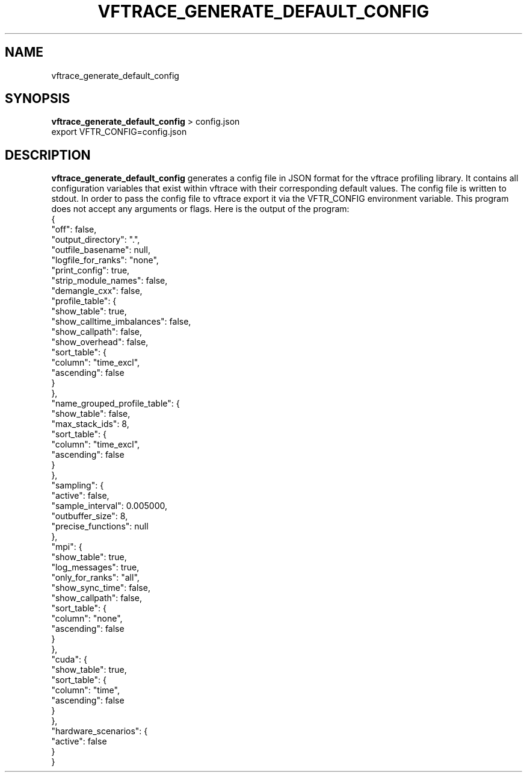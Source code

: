 .TH VFTRACE_GENERATE_DEFAULT_CONFIG "1" "MONTH YEAR" "Vftrace VERSION" "VFTRACE"
.SH NAME
vftrace_generate_default_config
.SH SYNOPSIS
\fBvftrace_generate_default_config\fR > config.json
.br
export VFTR_CONFIG=config.json

.SH DESCRIPTION
.\" Add any additional description here
.PP
\fBvftrace_generate_default_config\fR generates a config file in JSON format
for the vftrace profiling library. It contains all configuration variables
that exist within vftrace with their corresponding default values.
The config file is written to stdout.
In order to pass the config file to vftrace export it via the VFTR_CONFIG
environment variable.
This program does not accept any arguments or flags.
Here is the output of the program:
   {
      "off": false,
      "output_directory": ".",
      "outfile_basename": null,
      "logfile_for_ranks": "none",
      "print_config": true,
      "strip_module_names": false,
      "demangle_cxx": false,
      "profile_table": {
         "show_table": true,
         "show_calltime_imbalances": false,
         "show_callpath": false,
         "show_overhead": false,
         "sort_table": {
            "column": "time_excl",
            "ascending": false
         }
      },
      "name_grouped_profile_table": {
         "show_table": false,
         "max_stack_ids": 8,
         "sort_table": {
            "column": "time_excl",
            "ascending": false
         }
      },
      "sampling": {
         "active": false,
         "sample_interval": 0.005000,
         "outbuffer_size": 8,
         "precise_functions": null
      },
      "mpi": {
         "show_table": true,
         "log_messages": true,
         "only_for_ranks": "all",
         "show_sync_time": false,
         "show_callpath": false,
         "sort_table": {
            "column": "none",
            "ascending": false
         }
      },
      "cuda": {
         "show_table": true,
         "sort_table": {
            "column": "time",
            "ascending": false
         }
      },
      "hardware_scenarios": {
         "active": false
      }
   }
